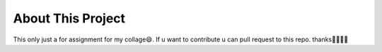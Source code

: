 *******************
About This Project
*******************

This only just a for assignment for my collage😄. If u want to contribute u can pull request to this repo. thanks👍🏻🙏🏻

